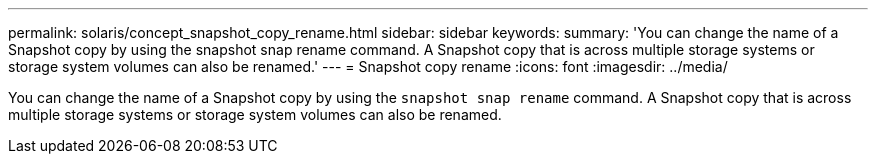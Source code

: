 ---
permalink: solaris/concept_snapshot_copy_rename.html
sidebar: sidebar
keywords:
summary: 'You can change the name of a Snapshot copy by using the snapshot snap rename command. A Snapshot copy that is across multiple storage systems or storage system volumes can also be renamed.'
---
= Snapshot copy rename
:icons: font
:imagesdir: ../media/

[.lead]
You can change the name of a Snapshot copy by using the `snapshot snap rename` command. A Snapshot copy that is across multiple storage systems or storage system volumes can also be renamed.
